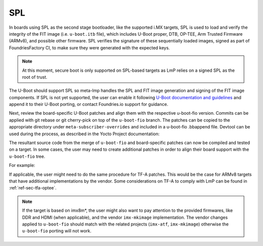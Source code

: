 SPL
===

In boards using SPL as the second stage bootloader, like the supported
i.MX targets, SPL is used to load and verify the integrity of the FIT
image (i.e. ``u-boot.itb`` file), which includes U-Boot proper, DTB, OP-TEE,
Arm Trusted Firmware (ARMv8), and possible other firmware. SPL verifies
the signature of these sequentially loaded images, signed as part of
FoundriesFactory CI, to make sure they were generated with the expected
keys.

.. note::

  At this moment, secure boot is only supported on SPL-based targets
  as LmP relies on a signed SPL as the root of trust.

The U-Boot should support SPL so meta-lmp handles the SPL and FIT image
generation and signing of the FIT image components. If SPL is not yet
supported, the user can enable it following `U-Boot documentation and
guidelines <https://github.com/ARM-software/u-boot/blob/master/doc/README.SPL>`_
and append it to their U-Boot porting, or contact Foundries.io support for
guidance.

Next, review the board-specific U-Boot patches and align them with the
respective u-boot-fio version. Commits can be applied with git rebase or
git cherry-pick on top of the ``u-boot-fio`` branch. The patches can be
copied to the appropriate directory under ``meta-subscriber-overrides`` and
included in a u-boot-fio .bbappend file. Devtool can be used during the
process, as described in the Yocto Project documentation:

.. prompt:: bash host:~$

    devtool modify u-boot-fio
    devtool finish --force-patch-refresh u-boot-fio <layer_path>

The resultant source code from the merge of ``u-boot-fio`` and
board-specific patches can now be compiled and tested on a target. In
some cases, the user may need to create additional patches in order to
align their board support with the ``u-boot-fio`` tree.

For example:

.. prompt:: text

    recipes-bsp/u-boot/
    ├── u-boot-fio
    │ └── <board>
    │     ├── 0001-add-<board>-support.patch
    │     ├── 0002-add-feature.patch
    │     ├── 0003-fix-bug.patch
    │     └── 0004-align-with-u-boot-fio.patch
    └── u-boot-fio_%.bbappend

If applicable, the user might need to do the same procedure for TF-A
patches. This would be the case for ARMv8 targets that have additional
implementations by the vendor. Some considerations on TF-A to comply
with LmP can be found in :ref:`ref-sec-tfa-optee`.

.. note::

    If the target is based on imx8m*, the user might also want to pay
    attention to the provided firmwares, like DDR and HDMI (when
    applicable), and the vendor ``imx-mkimage`` implementation. The vendor
    changes applied to ``u-boot-fio`` should match with the related projects
    (``imx-atf``, ``imx-mkimage``) otherwise the ``u-boot-fio`` porting will not work.
